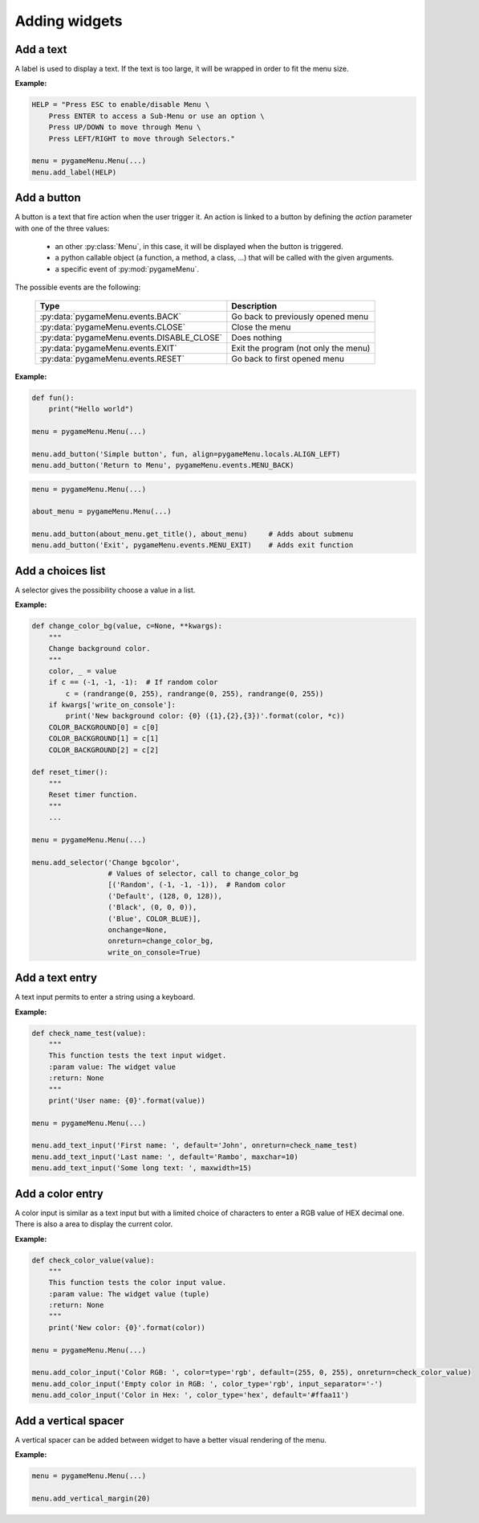 
==============
Adding widgets
==============

Add a text
----------

A label is used to display a text. If the text is too large, it
will be wrapped in order to fit the menu size.

.. automethod:: pygameMenu.menu.Menu.add_label

**Example:**

.. code-block:: python

    HELP = "Press ESC to enable/disable Menu \
        Press ENTER to access a Sub-Menu or use an option \
        Press UP/DOWN to move through Menu \
        Press LEFT/RIGHT to move through Selectors."

    menu = pygameMenu.Menu(...)
    menu.add_label(HELP)


Add a button
------------

A button is a text that fire action when the user trigger it. An action
is linked to a button by defining the `action` parameter with one of the
three values:

 - an other :py:class:`Menu`, in this case, it will be displayed
   when the button is triggered.
 - a python callable object (a function, a method, a class, ...)
   that will be called with the given arguments.
 - a specific event of :py:mod:`pygameMenu`.

The possible events are the following:

 ==========================================  ========================================
 Type                                        Description
 ==========================================  ========================================
 :py:data:`pygameMenu.events.BACK`           Go back to previously opened menu
 :py:data:`pygameMenu.events.CLOSE`          Close the menu
 :py:data:`pygameMenu.events.DISABLE_CLOSE`  Does nothing
 :py:data:`pygameMenu.events.EXIT`           Exit the program (not only the menu)
 :py:data:`pygameMenu.events.RESET`          Go back to first opened menu
 ==========================================  ========================================


.. automethod:: pygameMenu.menu.Menu.add_button

**Example:**

.. code-block:: python

    def fun():
        print("Hello world")

    menu = pygameMenu.Menu(...)

    menu.add_button('Simple button', fun, align=pygameMenu.locals.ALIGN_LEFT)
    menu.add_button('Return to Menu', pygameMenu.events.MENU_BACK)

.. code-block:: python

    menu = pygameMenu.Menu(...)

    about_menu = pygameMenu.Menu(...)

    menu.add_button(about_menu.get_title(), about_menu)     # Adds about submenu
    menu.add_button('Exit', pygameMenu.events.MENU_EXIT)    # Adds exit function


Add a choices list
------------------

A selector gives the possibility choose a value in a list.

.. automethod:: pygameMenu.menu.Menu.add_selector

**Example:**

.. code-block:: python

    def change_color_bg(value, c=None, **kwargs):
        """
        Change background color.
        """
        color, _ = value
        if c == (-1, -1, -1):  # If random color
            c = (randrange(0, 255), randrange(0, 255), randrange(0, 255))
        if kwargs['write_on_console']:
            print('New background color: {0} ({1},{2},{3})'.format(color, *c))
        COLOR_BACKGROUND[0] = c[0]
        COLOR_BACKGROUND[1] = c[1]
        COLOR_BACKGROUND[2] = c[2]

    def reset_timer():
        """
        Reset timer function.
        """
        ...

    menu = pygameMenu.Menu(...)

    menu.add_selector('Change bgcolor',
                      # Values of selector, call to change_color_bg
                      [('Random', (-1, -1, -1)),  # Random color
                      ('Default', (128, 0, 128)),
                      ('Black', (0, 0, 0)),
                      ('Blue', COLOR_BLUE)],
                      onchange=None,
                      onreturn=change_color_bg,
                      write_on_console=True)

Add a text entry
----------------

A text input permits to enter a string using a keyboard.

.. automethod:: pygameMenu.menu.Menu.add_text_input

**Example:**

.. code-block:: python

    def check_name_test(value):
        """
        This function tests the text input widget.
        :param value: The widget value
        :return: None
        """
        print('User name: {0}'.format(value))

    menu = pygameMenu.Menu(...)

    menu.add_text_input('First name: ', default='John', onreturn=check_name_test)
    menu.add_text_input('Last name: ', default='Rambo', maxchar=10)
    menu.add_text_input('Some long text: ', maxwidth=15)


Add a color entry
-----------------

A color input is similar as a text input but with a limited choice of
characters to enter a RGB value of HEX decimal one. There is also a
area to display the current color.

.. automethod:: pygameMenu.menu.Menu.add_color_input

**Example:**

.. code-block:: python

    def check_color_value(value):
        """
        This function tests the color input value.
        :param value: The widget value (tuple)
        :return: None
        """
        print('New color: {0}'.format(color))

    menu = pygameMenu.Menu(...)

    menu.add_color_input('Color RGB: ', color=type='rgb', default=(255, 0, 255), onreturn=check_color_value)
    menu.add_color_input('Empty color in RGB: ', color_type='rgb', input_separator='-')
    menu.add_color_input('Color in Hex: ', color_type='hex', default='#ffaa11')


Add a vertical spacer
---------------------

A vertical spacer can be added between widget to have a better
visual rendering of the menu.

.. automethod:: pygameMenu.menu.Menu.add_vertical_margin

**Example:**

.. code-block:: python

    menu = pygameMenu.Menu(...)

    menu.add_vertical_margin(20)
